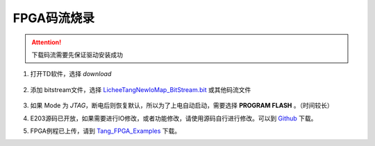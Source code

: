 FPGA码流烧录
=================================================

.. attention:: 下载码流需要先保证驱动安装成功


1. 打开TD软件，选择 *download*

    .. figure:: http://odfef978i.bkt.clouddn.com/E203_TD_download.png
        :width: 600px
        :align: center

#. 添加 bitstream文件，选择 `LicheeTangNewIoMap\_BitStream.bit <https://fdvad021asfd8q.oss-cn-hangzhou.aliyuncs.com/LicheeTang/LicheeTangNewIoMap_BitStream.bit>`_ 或其他码流文件

    .. figure:: http://odfef978i.bkt.clouddn.com/E203_TD_add.png
        :width: 600px
        :align: center

#. 如果 Mode 为 *JTAG*，断电后则恢复默认，所以为了上电自动启动，需要选择 **PROGRAM FLASH** 。（时间较长）
#. E203源码已开放，如果需要进行IO修改，或者功能修改，请使用源码自行进行修改。可以到 `Github <https://github.com/Lichee-Pi/Tang_E203_Mini.git>`_ 下载。
#. FPGA例程已上传，请到 `Tang_FPGA_Examples <https://github.com/Lichee-Pi/Tang_FPGA_Examples.git>`_ 下载。



